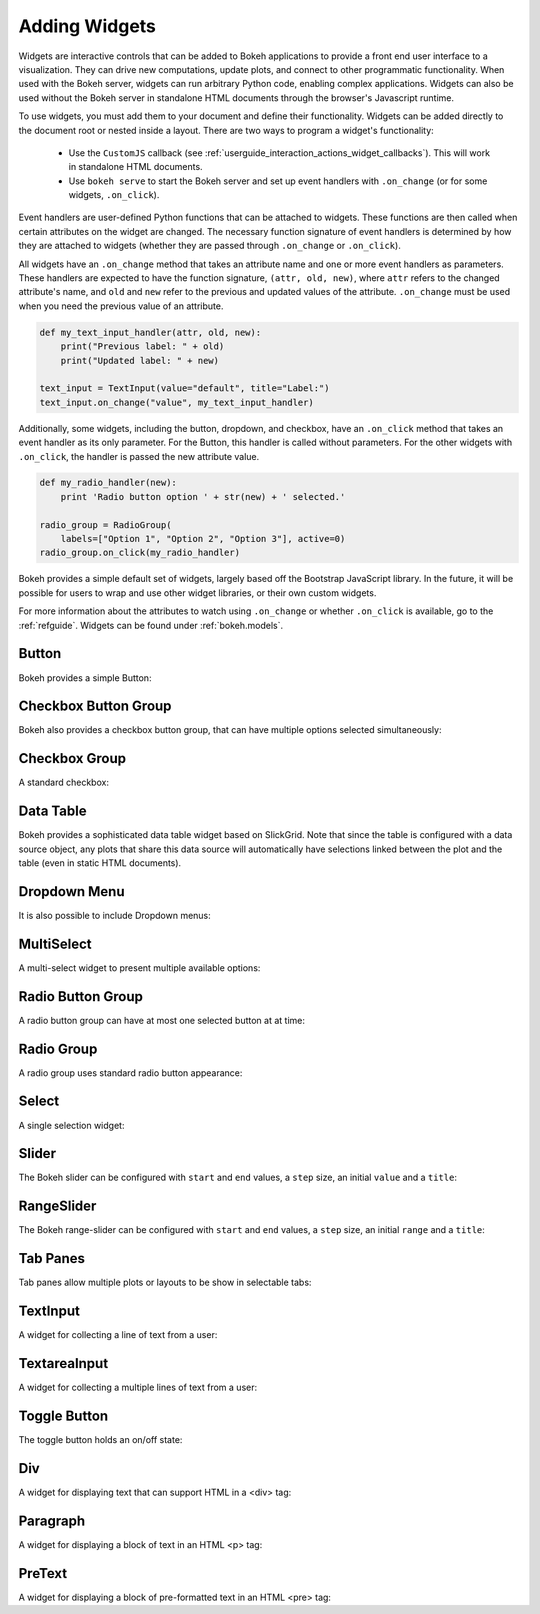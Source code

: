 .. _userguide_interaction_widgets:

Adding Widgets
--------------

Widgets are interactive controls that can be added to Bokeh applications to
provide a front end user interface to a visualization. They can drive new computations,
update plots, and connect to other programmatic functionality. When used with the
Bokeh server, widgets can run arbitrary Python code, enabling complex applications.
Widgets can also be used without the Bokeh server in standalone HTML documents through the
browser's Javascript runtime.

To use widgets, you must add them to your document and define their functionality.
Widgets can be added directly to the document root or nested inside a layout. There
are two ways to program a widget's functionality:

    * Use the ``CustomJS`` callback (see :ref:`userguide_interaction_actions_widget_callbacks`). This will work in standalone HTML documents.
    * Use ``bokeh serve`` to start the Bokeh server and set up event handlers with ``.on_change`` (or for some widgets, ``.on_click``).

Event handlers are user-defined Python functions that can be attached to widgets. These functions are
then called when certain attributes on the widget are changed. The necessary function
signature of event handlers is determined by how they are attached to widgets (whether they
are passed through ``.on_change`` or ``.on_click``).

All widgets have an ``.on_change`` method that takes an attribute name and one or more event handlers as
parameters. These handlers are expected to have the function signature, ``(attr, old, new)``,
where ``attr`` refers to the changed attribute's name, and ``old`` and ``new`` refer to the previous and
updated values of the attribute. ``.on_change`` must be used when you need the previous value of an attribute.

.. code-block:: python

    def my_text_input_handler(attr, old, new):
        print("Previous label: " + old)
        print("Updated label: " + new)

    text_input = TextInput(value="default", title="Label:")
    text_input.on_change("value", my_text_input_handler)

Additionally, some widgets, including the button, dropdown, and checkbox, have an ``.on_click`` method that
takes an event handler as its only parameter. For the Button, this handler is called without parameters.
For the other widgets with ``.on_click``, the handler is passed the new attribute value.

.. code-block:: python

    def my_radio_handler(new):
        print 'Radio button option ' + str(new) + ' selected.'

    radio_group = RadioGroup(
        labels=["Option 1", "Option 2", "Option 3"], active=0)
    radio_group.on_click(my_radio_handler)

Bokeh provides a simple default set of widgets, largely based off the Bootstrap
JavaScript library. In the future, it will be possible for users to wrap and use
other widget libraries, or their own custom widgets.

For more information about the attributes to watch using ``.on_change`` or whether ``.on_click`` is
available, go to the :ref:`refguide`. Widgets can be found under :ref:`bokeh.models`.

Button
~~~~~~

Bokeh provides a simple Button:

.. bokeh-plot:: docs/user_guide/examples/interaction_button.py
    :source-position: below

Checkbox Button Group
~~~~~~~~~~~~~~~~~~~~~

Bokeh also provides a checkbox button group, that can have multiple options
selected simultaneously:

.. bokeh-plot:: docs/user_guide/examples/interaction_checkbox_button_group.py
    :source-position: below

Checkbox Group
~~~~~~~~~~~~~~

A standard checkbox:

.. bokeh-plot:: docs/user_guide/examples/interaction_checkbox_group.py
    :source-position: below

Data Table
~~~~~~~~~~

Bokeh provides a sophisticated data table widget based on SlickGrid. Note
that since the table is configured with a data source object, any plots that
share this data source will automatically have selections linked between the
plot and the table (even in static HTML documents).

.. bokeh-plot:: docs/user_guide/examples/interaction_data_table.py
    :source-position: below

Dropdown Menu
~~~~~~~~~~~~~

It is also possible to include Dropdown menus:

.. bokeh-plot:: docs/user_guide/examples/interaction_dropdown_menu.py
    :source-position: below

MultiSelect
~~~~~~~~~~~

A multi-select widget to present multiple available options:

.. bokeh-plot:: docs/user_guide/examples/interaction_multiselect.py
    :source-position: below

Radio Button Group
~~~~~~~~~~~~~~~~~~

A radio button group can have at most one selected button at at time:

.. bokeh-plot:: docs/user_guide/examples/interaction_radio_button_group.py
    :source-position: below

Radio Group
~~~~~~~~~~~

A radio group uses standard radio button appearance:

.. bokeh-plot:: docs/user_guide/examples/interaction_radio_group.py
    :source-position: below

Select
~~~~~~

A single selection widget:

.. bokeh-plot:: docs/user_guide/examples/interaction_select.py
    :source-position: below

Slider
~~~~~~

The Bokeh slider can be configured with ``start`` and ``end`` values, a ``step`` size,
an initial ``value`` and a ``title``:

.. bokeh-plot:: docs/user_guide/examples/interaction_slider.py
    :source-position: below

RangeSlider
~~~~~~~~~~~

The Bokeh range-slider can be configured with ``start`` and ``end`` values, a ``step`` size,
an initial ``range`` and a ``title``:

.. bokeh-plot:: source/docs/user_guide/source_examples/interaction_range_slider.py
    :source-position: below

Tab Panes
~~~~~~~~~

Tab panes allow multiple plots or layouts to be show in selectable tabs:

.. bokeh-plot:: docs/user_guide/examples/interaction_tab_panes.py
    :source-position: below

TextInput
~~~~~~~~~

A widget for collecting a line of text from a user:

.. bokeh-plot:: docs/user_guide/examples/interaction_textinput.py
    :source-position: below

TextareaInput
~~~~~~~~~~~~~

A widget for collecting a multiple lines of text from a user:

.. bokeh-plot:: docs/user_guide/examples/interaction_textareainput.py
    :source-position: below

Toggle Button
~~~~~~~~~~~~~

The toggle button holds an on/off state:

.. bokeh-plot:: docs/user_guide/examples/interaction_toggle_button.py
    :source-position: below

Div
~~~

A widget for displaying text that can support HTML in a <div> tag:

.. bokeh-plot:: docs/user_guide/examples/interaction_div.py
    :source-position: below

Paragraph
~~~~~~~~~

A widget for displaying a block of text in an HTML <p> tag:

.. bokeh-plot:: docs/user_guide/examples/interaction_paragraph.py
    :source-position: below

PreText
~~~~~~~

A widget for displaying a block of pre-formatted text in an HTML <pre> tag:

.. bokeh-plot:: docs/user_guide/examples/interaction_pretext.py
    :source-position: below
